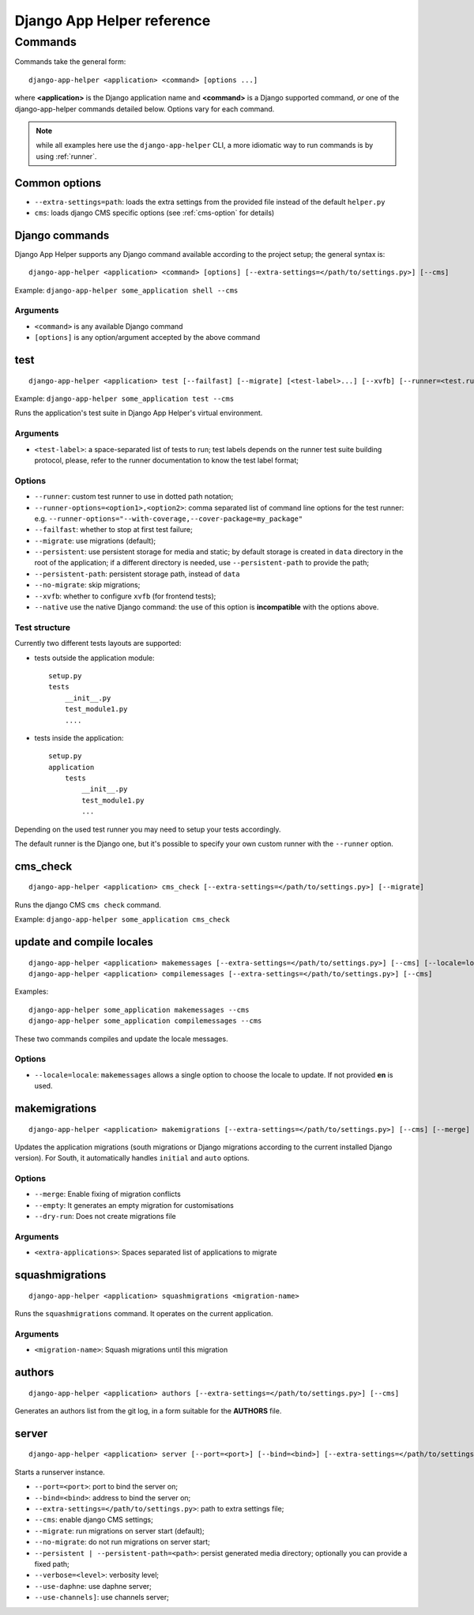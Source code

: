 ###########################
Django App Helper reference
###########################

*********************************
Commands
*********************************

Commands take the general form::

    django-app-helper <application> <command> [options ...]

where **<application>** is the Django application name and **<command>** is a Django supported
command, *or* one of the django-app-helper commands detailed below. Options vary for each command.

.. note:: while all examples here use the ``django-app-helper`` CLI, a more idiomatic way to run commands is by using
          :ref:`runner`.


Common options
==============

* ``--extra-settings=path``: loads the extra settings from the provided file instead of the
  default ``helper.py``
* ``cms``: loads django CMS specific options (see :ref:`cms-option` for details)


Django commands
===============

Django App Helper supports any Django command available according to the project setup; the
general syntax is::

    django-app-helper <application> <command> [options] [--extra-settings=</path/to/settings.py>] [--cms]

Example: ``django-app-helper some_application shell --cms``

Arguments
---------

* ``<command>`` is any available Django command
* ``[options]`` is any option/argument accepted by the above command



test
====

::

    django-app-helper <application> test [--failfast] [--migrate] [<test-label>...] [--xvfb] [--runner=<test.runner.class>] [--extra-settings=</path/to/settings.py>] [--cms] [--simple-runner] [--runner-options=<option1>,<option2>]

Example: ``django-app-helper some_application test --cms``

Runs the application's test suite in Django App Helper's virtual environment.

Arguments
---------

* ``<test-label>``: a space-separated list of tests to run; test labels depends on the runner
  test suite building protocol, please, refer to the runner documentation to know the
  test label format;

Options
-------

* ``--runner``: custom test runner to use in dotted path notation;
* ``--runner-options=<option1>,<option2>``: comma separated list of command
  line options for the test runner: e.g. ``--runner-options="--with-coverage,--cover-package=my_package"``
* ``--failfast``: whether to stop at first test failure;
* ``--migrate``: use migrations (default);
* ``--persistent``: use persistent storage for media and static; by default  storage is created
  in ``data`` directory in the root of the application; if a different
  directory is needed, use ``--persistent-path`` to provide the path;
* ``--persistent-path``: persistent storage path, instead of ``data``
* ``--no-migrate``: skip migrations;
* ``--xvfb``: whether to configure ``xvfb`` (for frontend tests);
* ``--native`` use the native Django command: the use of this option is **incompatible** with
  the options above.

Test structure
--------------

Currently two different tests layouts are supported:

* tests outside the application module::

    setup.py
    tests
        __init__.py
        test_module1.py
        ....

* tests inside the application::

    setup.py
    application
        tests
            __init__.py
            test_module1.py
            ...

Depending on the used test runner you may need to setup your tests accordingly.

The default runner is the Django one, but it's possible to specify your own custom runner with the ``--runner`` option.


cms_check
=========

::

    django-app-helper <application> cms_check [--extra-settings=</path/to/settings.py>] [--migrate]

Runs the django CMS ``cms check`` command.

Example: ``django-app-helper some_application cms_check``

update and compile locales
==========================

::

    django-app-helper <application> makemessages [--extra-settings=</path/to/settings.py>] [--cms] [--locale=locale]
    django-app-helper <application> compilemessages [--extra-settings=</path/to/settings.py>] [--cms]

Examples::

    django-app-helper some_application makemessages --cms
    django-app-helper some_application compilemessages --cms

These two commands compiles and update the locale messages.

Options
-------

* ``--locale=locale``: ``makemessages`` allows a single option to choose the locale to update.
  If not provided **en** is used.

makemigrations
==============

::

    django-app-helper <application> makemigrations [--extra-settings=</path/to/settings.py>] [--cms] [--merge] [--dry-run] [--empty] [<extra-applications>...]

Updates the application migrations (south migrations or Django migrations
according to the current installed Django version). For South, it automatically
handles ``initial`` and ``auto`` options.

Options
-------

* ``--merge``: Enable fixing of migration conflicts
* ``--empty``: It generates an empty migration for customisations
* ``--dry-run``: Does not create migrations file

Arguments
---------

* ``<extra-applications>``: Spaces separated list of applications to migrate

squashmigrations
================

::

    django-app-helper <application> squashmigrations <migration-name>


Runs the ``squashmigrations`` command. It operates on the current application.

Arguments
---------

* ``<migration-name>``: Squash migrations until this migration

authors
=======

::

    django-app-helper <application> authors [--extra-settings=</path/to/settings.py>] [--cms]

Generates an authors list from the git log, in a form suitable for the **AUTHORS** file.

server
======

::

    django-app-helper <application> server [--port=<port>] [--bind=<bind>] [--extra-settings=</path/to/settings.py>] [--cms] [--migrate] [--no-migrate] [--persistent | --persistent-path=<path>] [--verbose=<level>] [--use-daphne] [--use-channels]

Starts a runserver instance.

* ``--port=<port>``: port to bind the server on;
* ``--bind=<bind>``: address to bind the server on;
* ``--extra-settings=</path/to/settings.py>``: path to extra settings file;
* ``--cms``: enable django CMS settings;
* ``--migrate``: run migrations on server start (default);
* ``--no-migrate``: do not run migrations on server start;
* ``--persistent | --persistent-path=<path>``: persist generated media directory; optionally you can provide a fixed path;
* ``--verbose=<level>``: verbosity level;
* ``--use-daphne``: use daphne server;
* ``--use-channels]``: use channels server;

